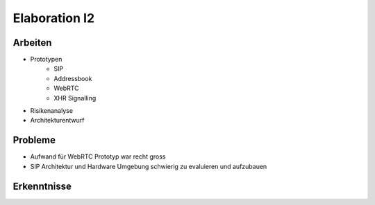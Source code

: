 Elaboration I2
==============

Arbeiten
--------
- Prototypen
	- SIP
	- Addressbook
	- WebRTC
	- XHR Signalling
- Risikenanalyse
- Architekturentwurf

Probleme
--------
- Aufwand für WebRTC Prototyp war recht gross
- SIP Architektur und Hardware Umgebung schwierig zu evaluieren und aufzubauen

Erkenntnisse
------------
